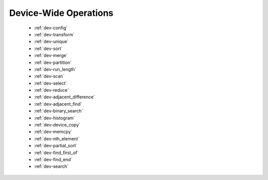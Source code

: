 .. meta::
  :description: rocPRIM documentation and API reference library
  :keywords: rocPRIM, ROCm, API, documentation

.. _dev-index:

********************************************************************
 Device-Wide Operations
********************************************************************

   * :ref:`dev-config`
   * :ref:`dev-transform`
   * :ref:`dev-unique`
   * :ref:`dev-sort`
   * :ref:`dev-merge`
   * :ref:`dev-partition`
   * :ref:`dev-run_length`
   * :ref:`dev-scan`
   * :ref:`dev-select`
   * :ref:`dev-reduce`
   * :ref:`dev-adjacent_difference`
   * :ref:`dev-adjacent_find`
   * :ref:`dev-binary_search`
   * :ref:`dev-histogram`
   * :ref:`dev-device_copy`
   * :ref:`dev-memcpy`
   * :ref:`dev-nth_element`
   * :ref:`dev-partial_sort`
   * :ref:`dev-find_first_of`
   * :ref:`dev-find_end`
   * :ref:`dev-search`
